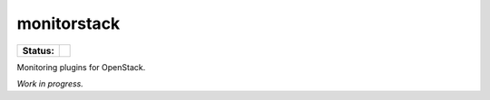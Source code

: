 monitorstack
============

.. list-table::
    :stub-columns: 1

    * - Status:
      - | |travis| |codecov|

.. |travis| image:: https://img.shields.io/travis/major/monitorstack.svg
    :alt: Travis-CI Build Status
.. |codecov| image:: https://img.shields.io/codecov/c/github/major/monitorstack.svg
    :alt: Coverage Status

Monitoring plugins for OpenStack.

*Work in progress.*
